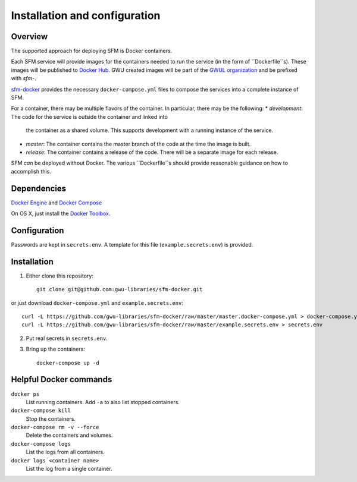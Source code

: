 Installation and configuration
==============================

Overview
--------
The supported approach for deploying SFM is Docker containers.

Each SFM service will provide images for the containers needed to run the service
(in the form of ``Dockerfile``s). These images will be published to `Docker Hub <https://hub.docker.com/>`_.
GWU created images will be part of the `GWUL organization <https://hub.docker.com/u/gwul>`_
and be prefixed with *sfm-*.

`sfm-docker <https://github.com/gwu-libraries/sfm-docker>`_ provides the necessary
``docker-compose.yml`` files to compose the services into a complete instance of SFM.

For a container, there may be multiple flavors of the container. In particular,
there may be the following:
* *development*:  The code for the service is outside the container and linked into
  the container as a shared volume. This supports development with a running instance
  of the service.
* *master*:  The container contains the master branch of the code at the time the
  image is built.
* *release*:  The container contains a release of the code. There will be a
  separate image for each release.

SFM *can* be deployed without Docker. The various ``Dockerfile``s should provide
reasonable guidance on how to accomplish this.

Dependencies
------------

`Docker Engine <https://www.docker.com/>`_ and `Docker Compose <https://docs.docker.com/compose/>`_

On OS X, just install the `Docker Toolbox <https://docs.docker.com/installation/mac/>`_.

Configuration
-------------

Passwords are kept in ``secrets.env``.  A template for this file (``example.secrets.env``) is provided.

Installation
------------

1. Either clone this repository::

    git clone git@github.com:gwu-libraries/sfm-docker.git

or just download ``docker-compose.yml`` and ``example.secrets.env``::

    curl -L https://github.com/gwu-libraries/sfm-docker/raw/master/master.docker-compose.yml > docker-compose.yml
    curl -L https://github.com/gwu-libraries/sfm-docker/raw/master/example.secrets.env > secrets.env

2. Put real secrets in ``secrets.env``.

3. Bring up the containers::

    docker-compose up -d

Helpful Docker commands
-----------------------

``docker ps``
    List running containers. Add ``-a`` to also list stopped containers.

``docker-compose kill``
    Stop the containers.

``docker-compose rm -v --force``
  Delete the containers and volumes.

``docker-compose logs``
    List the logs from all containers.

``docker logs <container name>``
    List the log from a single container.
